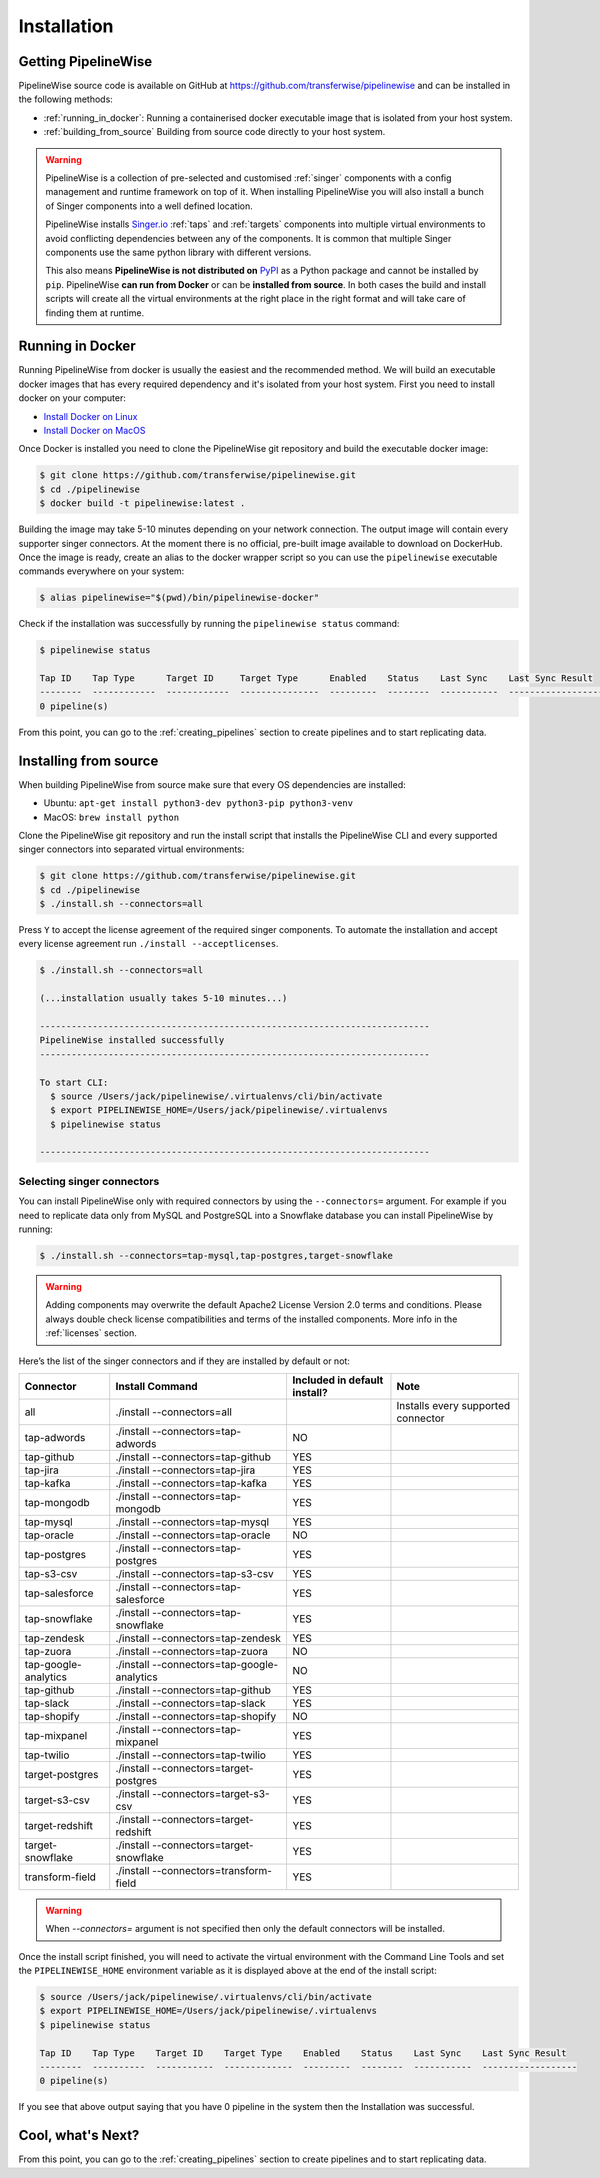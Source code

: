 
.. _installation_guide:
.. _intro_installation_guide:

Installation
============

Getting PipelineWise
--------------------

PipelineWise source code is available on GitHub at https://github.com/transferwise/pipelinewise
and can be installed in the following methods:

* :ref:`running_in_docker`: Running a containerised docker executable image
  that is isolated from your host system.

* :ref:`building_from_source` Building from source code directly to your host system.

.. warning::

    PipelineWise is a collection of pre-selected and customised :ref:`singer` components
    with a config management and runtime framework on top of it. When installing PipelineWise
    you will also install a bunch of Singer components into a well defined location.

    PipelineWise installs `Singer.io <https://www.singer.io/>`_  :ref:`taps` and :ref:`targets`
    components into multiple virtual environments to avoid conflicting dependencies between
    any of the components. It is common that multiple Singer components use the same python
    library with different versions.

    This also means **PipelineWise is not distributed on** `PyPI <https://pypi.org//>`_ as a Python package
    and cannot be installed by ``pip``. PipelineWise **can run from Docker** or can be
    **installed from source**. In both cases the build and install scripts will create all the
    virtual environments at the right place in the right format and will take care of finding them
    at runtime.


.. _running_in_docker:

Running in Docker
-----------------

Running PipelineWise from docker is usually the easiest and the recommended method. We will
build an executable docker images that has every required dependency and it's isolated from
your host system. First you need to install docker on your computer:

* `Install Docker on Linux <https://runnable.com/docker/install-docker-on-linux>`_

* `Install Docker on MacOS <https://runnable.com/docker/install-docker-on-macos>`_

Once Docker is installed you need to clone the PipelineWise git repository and build the
executable docker image:

.. code-block:: bash

    $ git clone https://github.com/transferwise/pipelinewise.git
    $ cd ./pipelinewise
    $ docker build -t pipelinewise:latest .


Building the image may take 5-10 minutes depending on your network connection. The output image will
contain every supporter singer connectors. At the moment there is no official, pre-built image available
to download on DockerHub. Once the image is ready, create an alias to the docker wrapper script so you can
use the ``pipelinewise`` executable commands everywhere on your system:

.. code-block:: bash

    $ alias pipelinewise="$(pwd)/bin/pipelinewise-docker"


Check if the installation was successfully by running the ``pipelinewise status`` command:

.. code-block:: bash

    $ pipelinewise status

    Tap ID    Tap Type      Target ID     Target Type      Enabled    Status    Last Sync    Last Sync Result
    --------  ------------  ------------  ---------------  ---------  --------  -----------  ------------------
    0 pipeline(s)

From this point, you can go to the :ref:`creating_pipelines` section to create pipelines and to start replicating data.


.. _building_from_source:

Installing from source
----------------------

When building PipelineWise from source make sure that every OS dependencies are installed:

* Ubuntu: ``apt-get install python3-dev python3-pip python3-venv``

* MacOS: ``brew install python``

Clone the PipelineWise git repository and run the install script that installs the
PipelineWise CLI and every supported singer connectors into separated virtual environments:

.. code-block:: bash

    $ git clone https://github.com/transferwise/pipelinewise.git
    $ cd ./pipelinewise
    $ ./install.sh --connectors=all

Press ``Y`` to accept the license agreement of the required singer components. To automate
the installation and accept every license agreement run ``./install --acceptlicenses``.

.. code-block:: bash

    $ ./install.sh --connectors=all

    (...installation usually takes 5-10 minutes...)

    --------------------------------------------------------------------------
    PipelineWise installed successfully
    --------------------------------------------------------------------------

    To start CLI:
      $ source /Users/jack/pipelinewise/.virtualenvs/cli/bin/activate
      $ export PIPELINEWISE_HOME=/Users/jack/pipelinewise/.virtualenvs
      $ pipelinewise status

    --------------------------------------------------------------------------

.. _selecting_singer_connectors:

Selecting singer connectors
'''''''''''''''''''''''''''

You can install PipelineWise only with required connectors by using the ``--connectors=`` argument. For example if you
need to replicate data only from MySQL and PostgreSQL into a Snowflake database you can install PipelineWise by
running:

.. code-block:: bash

    $ ./install.sh --connectors=tap-mysql,tap-postgres,target-snowflake

.. warning::

    Adding components may overwrite the default Apache2 License Version 2.0 terms and conditions.
    Please always double check license compatibilities and terms of the installed components.
    More info in the :ref:`licenses` section.


Here’s the list of the singer connectors and if they are installed by default or not:

+----------------------------+---------------------------------------------+----------------------------------+---------------------------------------+
| **Connector**              | **Install Command**                         | **Included in default install?** | **Note**                              |
+----------------------------+---------------------------------------------+----------------------------------+---------------------------------------+
| all                        | ./install --connectors=all                  |                                  | Installs every supported connector    |
+----------------------------+---------------------------------------------+----------------------------------+---------------------------------------+
| tap-adwords                | ./install --connectors=tap-adwords          | NO                               |                                       |
+----------------------------+---------------------------------------------+----------------------------------+---------------------------------------+
| tap-github                 | ./install --connectors=tap-github           | YES                              |                                       |
+----------------------------+---------------------------------------------+----------------------------------+---------------------------------------+
| tap-jira                   | ./install --connectors=tap-jira             | YES                              |                                       |
+----------------------------+---------------------------------------------+----------------------------------+---------------------------------------+
| tap-kafka                  | ./install --connectors=tap-kafka            | YES                              |                                       |
+----------------------------+---------------------------------------------+----------------------------------+---------------------------------------+
| tap-mongodb                | ./install --connectors=tap-mongodb          | YES                              |                                       |
+----------------------------+---------------------------------------------+----------------------------------+---------------------------------------+
| tap-mysql                  | ./install --connectors=tap-mysql            | YES                              |                                       |
+----------------------------+---------------------------------------------+----------------------------------+---------------------------------------+
| tap-oracle                 | ./install --connectors=tap-oracle           | NO                               |                                       |
+----------------------------+---------------------------------------------+----------------------------------+---------------------------------------+
| tap-postgres               | ./install --connectors=tap-postgres         | YES                              |                                       |
+----------------------------+---------------------------------------------+----------------------------------+---------------------------------------+
| tap-s3-csv                 | ./install --connectors=tap-s3-csv           | YES                              |                                       |
+----------------------------+---------------------------------------------+----------------------------------+---------------------------------------+
| tap-salesforce             | ./install --connectors=tap-salesforce       | YES                              |                                       |
+----------------------------+---------------------------------------------+----------------------------------+---------------------------------------+
| tap-snowflake              | ./install --connectors=tap-snowflake        | YES                              |                                       |
+----------------------------+---------------------------------------------+----------------------------------+---------------------------------------+
| tap-zendesk                | ./install --connectors=tap-zendesk          | YES                              |                                       |
+----------------------------+---------------------------------------------+----------------------------------+---------------------------------------+
| tap-zuora                  | ./install --connectors=tap-zuora            | NO                               |                                       |
+----------------------------+---------------------------------------------+----------------------------------+---------------------------------------+
| tap-google-analytics       | ./install --connectors=tap-google-analytics | NO                               |                                       |
+----------------------------+---------------------------------------------+----------------------------------+---------------------------------------+
| tap-github                 | ./install --connectors=tap-github           | YES                              |                                       |
+----------------------------+---------------------------------------------+----------------------------------+---------------------------------------+
| tap-slack                  | ./install --connectors=tap-slack            | YES                              |                                       |
+----------------------------+---------------------------------------------+----------------------------------+---------------------------------------+
| tap-shopify                | ./install --connectors=tap-shopify          | NO                               |                                       |
+----------------------------+---------------------------------------------+----------------------------------+---------------------------------------+
| tap-mixpanel               | ./install --connectors=tap-mixpanel         | YES                              |                                       |
+----------------------------+---------------------------------------------+----------------------------------+---------------------------------------+
| tap-twilio                 | ./install --connectors=tap-twilio           | YES                              |                                       |
+----------------------------+---------------------------------------------+----------------------------------+---------------------------------------+
| target-postgres            | ./install --connectors=target-postgres      | YES                              |                                       |
+----------------------------+---------------------------------------------+----------------------------------+---------------------------------------+
| target-s3-csv              | ./install --connectors=target-s3-csv        | YES                              |                                       |
+----------------------------+---------------------------------------------+----------------------------------+---------------------------------------+
| target-redshift            | ./install --connectors=target-redshift      | YES                              |                                       |
+----------------------------+---------------------------------------------+----------------------------------+---------------------------------------+
| target-snowflake           | ./install --connectors=target-snowflake     | YES                              |                                       |
+----------------------------+---------------------------------------------+----------------------------------+---------------------------------------+
| transform-field            | ./install --connectors=transform-field      | YES                              |                                       |
+----------------------------+---------------------------------------------+----------------------------------+---------------------------------------+


.. warning::

    When `--connectors=` argument is not specified then only the default connectors will be installed.

Once the install script finished, you will need to activate the virtual environment
with the Command Line Tools and set the ``PIPELINEWISE_HOME`` environment variable
as it is displayed above at the end of the install script:

.. code-block:: bash

    $ source /Users/jack/pipelinewise/.virtualenvs/cli/bin/activate
    $ export PIPELINEWISE_HOME=/Users/jack/pipelinewise/.virtualenvs
    $ pipelinewise status

    Tap ID    Tap Type    Target ID    Target Type    Enabled    Status    Last Sync    Last Sync Result
    --------  ----------  -----------  -------------  ---------  --------  -----------  ------------------
    0 pipeline(s)

If you see that above output saying that you have 0 pipeline in the system then the Installation
was successful.

Cool, what's Next?
------------------

From this point, you can go to the :ref:`creating_pipelines` section to create pipelines and to start replicating data.
